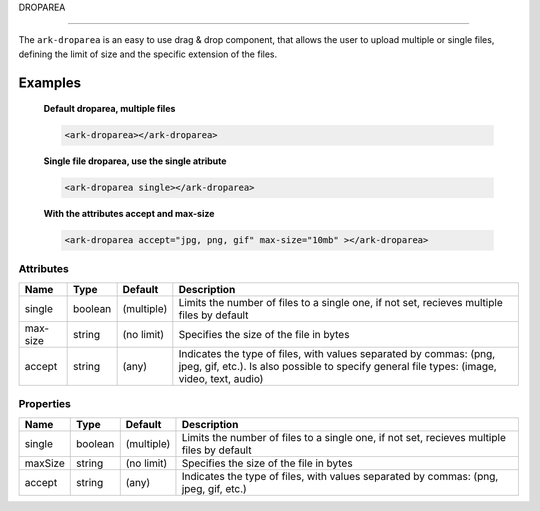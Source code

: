 DROPAREA

********

The ``ark-droparea`` is an easy to use drag & drop component, that allows the user to upload multiple or single files,
defining the limit of size and the specific extension of the files.
    

Examples
========

    **Default droparea, multiple files**

    .. code:: html
        
        <ark-droparea></ark-droparea>

    **Single file droparea, use the single atribute**

    .. code:: html
        
        <ark-droparea single></ark-droparea>

    **With the attributes accept and max-size**

    .. code:: html
        
        <ark-droparea accept="jpg, png, gif" max-size="10mb" ></ark-droparea>




Attributes
----------

+----------+---------+------------+-------------------------------------------------------------------------------------------------------------------------------------------------------------------+
|   Name   |  Type   |  Default   |                                                                            Description                                                                            |
+==========+=========+============+===================================================================================================================================================================+
| single   | boolean | (multiple) | Limits the number of files to a single one, if not set, recieves multiple files by default                                                                        |
+----------+---------+------------+-------------------------------------------------------------------------------------------------------------------------------------------------------------------+
| max-size | string  | (no limit) | Specifies the size of the file in bytes                                                                                                                           |
+----------+---------+------------+-------------------------------------------------------------------------------------------------------------------------------------------------------------------+
| accept   | string  | (any)      | Indicates the type of files, with values separated by commas: (png, jpeg, gif, etc.). Is also possible to specify general file types: (image, video, text, audio) |
+----------+---------+------------+-------------------------------------------------------------------------------------------------------------------------------------------------------------------+

Properties
----------

+---------+---------+------------+--------------------------------------------------------------------------------------------+
|  Name   |  Type   |  Default   |                                        Description                                         |
+=========+=========+============+============================================================================================+
| single  | boolean | (multiple) | Limits the number of files to a single one, if not set, recieves multiple files by default |
+---------+---------+------------+--------------------------------------------------------------------------------------------+
| maxSize | string  | (no limit) | Specifies the size of the file in bytes                                                    |
+---------+---------+------------+--------------------------------------------------------------------------------------------+
| accept  | string  | (any)      | Indicates the type of files, with values separated by commas: (png, jpeg, gif, etc.)       |
+---------+---------+------------+--------------------------------------------------------------------------------------------+


